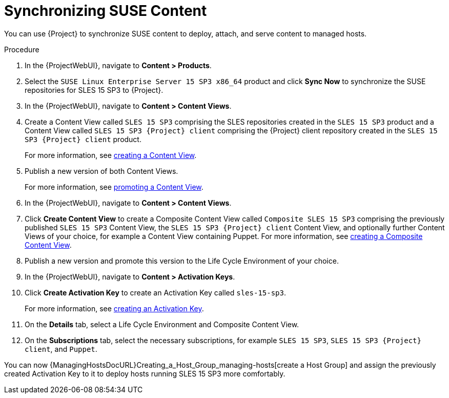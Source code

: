 [id="Synchronizing_SUSE_Content_{context}"]
= Synchronizing SUSE Content

You can use {Project} to synchronize SUSE content to deploy, attach, and serve content to managed hosts.

.Procedure
. In the {ProjectWebUI}, navigate to *Content > Products*.
. Select the `SUSE Linux Enterprise Server 15 SP3 x86_64` product and click *Sync Now* to synchronize the SUSE repositories for SLES 15 SP3 to {Project}.
. In the {ProjectWebUI}, navigate to *Content > Content Views*.
. Create a Content View called `SLES 15 SP3` comprising the SLES repositories created in the `SLES 15 SP3` product and a Content View called `SLES 15 SP3 {Project} client` comprising the {Project} client repository created in the `SLES 15 SP3 {Project} client` product.
+
For more information, see xref:Creating_a_Content_View_{context}[creating a Content View].
. Publish a new version of both Content Views.
+
For more information, see xref:Promoting_a_Content_View_{context}[promoting a Content View].
. In the {ProjectWebUI}, navigate to *Content > Content Views*.
. Click *Create Content View* to create a Composite Content View called `Composite SLES 15 SP3` comprising the previously published `SLES 15 SP3` Content View, the `SLES 15 SP3 {Project} client` Content View, and optionally further Content Views of your choice, for example a Content View containing Puppet.
ifdef::orcharhino[]
For more information, see xref:sources/usage_guides/content_management_guide.adoc#adding_orcharhino_clients[adding {Project} clients] on how to synchronize the {Project} client repository for SLES 15 SP3 and the https://atixservice.zendesk.com/hc/de/articles/360013840079[ATIX Service Portal] for the necessary upstream URL.
endif::[]
For more information, see xref:Creating_a_Composite_Content_View_{context}[creating a Composite Content View].
. Publish a new version and promote this version to the Life Cycle Environment of your choice.
. In the {ProjectWebUI}, navigate to *Content > Activation Keys*.
. Click *Create Activation Key* to create an Activation Key called `sles-15-sp3`.
+
For more information, see xref:Creating_an_Activation_Key_{context}[creating an Activation Key].
. On the *Details* tab, select a Life Cycle Environment and Composite Content View.
. On the **Subscriptions** tab, select the necessary subscriptions, for example `SLES 15 SP3`, `SLES 15 SP3 {Project} client`, and `Puppet`.

You can now {ManagingHostsDocURL}Creating_a_Host_Group_managing-hosts[create a Host Group] and assign the previously created Activation Key to it to deploy hosts running SLES 15 SP3 more comfortably.
